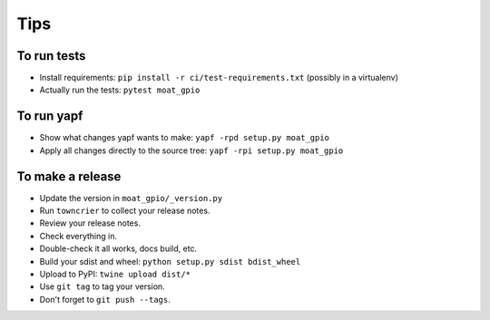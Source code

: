 Tips
====

To run tests
------------

* Install requirements: ``pip install -r ci/test-requirements.txt``
  (possibly in a virtualenv)

* Actually run the tests: ``pytest moat_gpio``


To run yapf
-----------

* Show what changes yapf wants to make: ``yapf -rpd setup.py
  moat_gpio``

* Apply all changes directly to the source tree: ``yapf -rpi setup.py
  moat_gpio``


To make a release
-----------------

* Update the version in ``moat_gpio/_version.py``

* Run ``towncrier`` to collect your release notes.

* Review your release notes.

* Check everything in.

* Double-check it all works, docs build, etc.

* Build your sdist and wheel: ``python setup.py sdist bdist_wheel``

* Upload to PyPI: ``twine upload dist/*``

* Use ``git tag`` to tag your version.

* Don't forget to ``git push --tags``.

